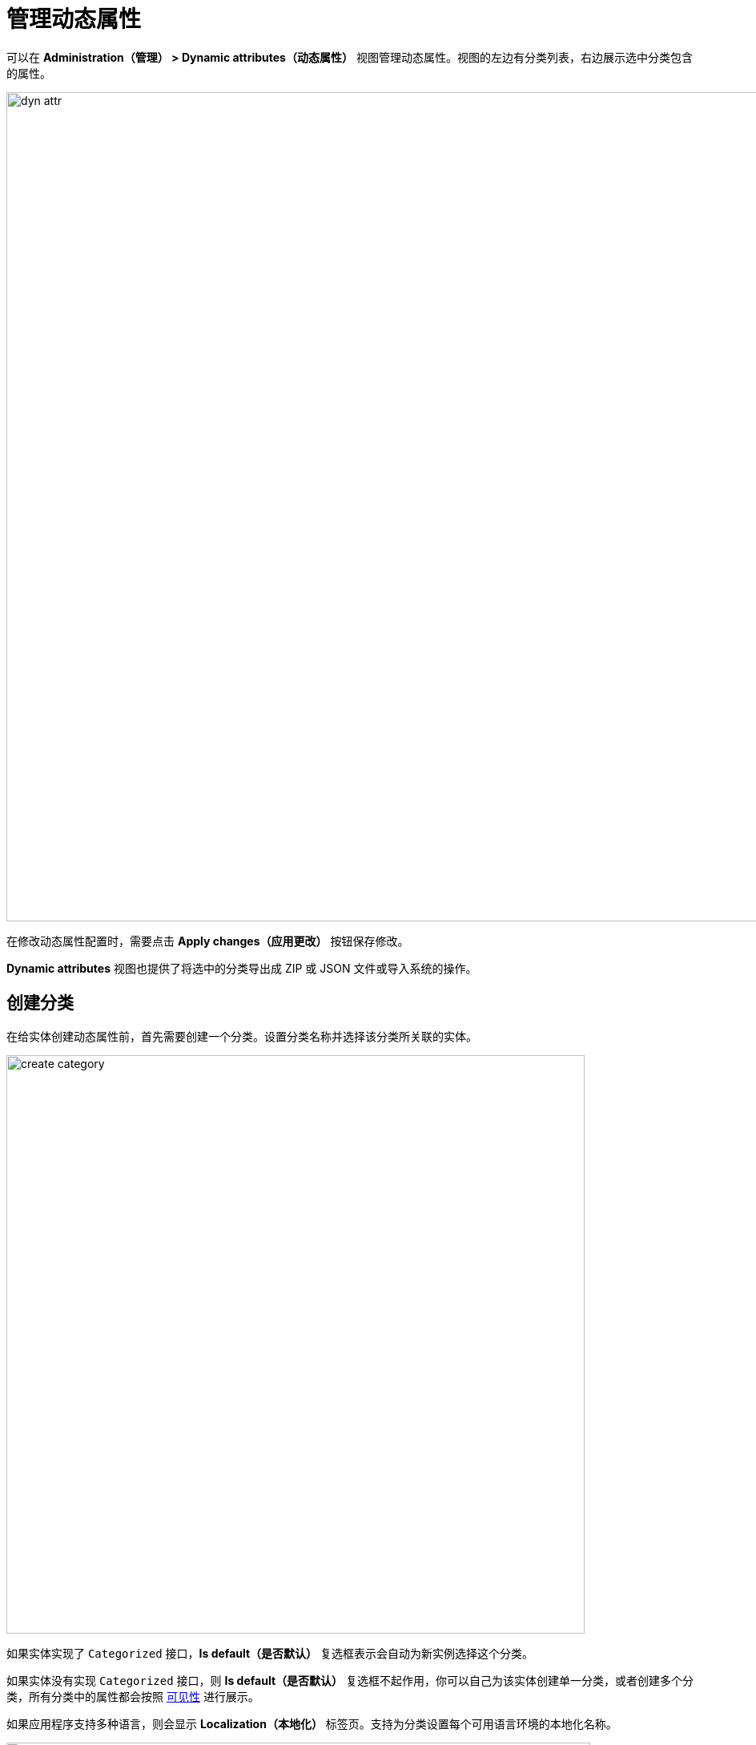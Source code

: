 = 管理动态属性

可以在 *Administration（管理） > Dynamic attributes（动态属性）* 视图管理动态属性。视图的左边有分类列表，右边展示选中分类包含的属性。

image::dyn-attr.png[align="center",width="1035"]

在修改动态属性配置时，需要点击 *Apply changes（应用更改）* 按钮保存修改。

*Dynamic attributes* 视图也提供了将选中的分类导出成 ZIP 或 JSON 文件或导入系统的操作。

[[create-category]]
== 创建分类

在给实体创建动态属性前，首先需要创建一个分类。设置分类名称并选择该分类所关联的实体。

image::create-category.png[align="center",width="722"]

如果实体实现了 `Categorized` 接口，*Is default（是否默认）* 复选框表示会自动为新实例选择这个分类。

如果实体没有实现 `Categorized` 接口，则 *Is default（是否默认）* 复选框不起作用，你可以自己为该实体创建单一分类，或者创建多个分类，所有分类中的属性都会按照 <<visibility,可见性>> 进行展示。

如果应用程序支持多种语言，则会显示 *Localization（本地化）* 标签页。支持为分类设置每个可用语言环境的本地化名称。

image::localization-category.png[align="center",width="729"]

// [[attributes-location]]
// 在 *Attributes location（属性位置）* 标签页，可以设置每个动态属性在 xref:dyn-attr:dynattr-view.adoc#dynamic-attributes-panel[DynamicAttributesPanel] 内的位置。

// image::attribute-location.gif[align=centre]

// 在 *Columns count（列计数）* 下拉列表中指定列的数量。如需更改属性的位置，从属性列表拖拽该属性放置到目的行列的位置。也可以添加空的单元格或者更改属性的顺序。做完修改后，点击 *Save configuration（保存配置）* 按钮。

[[create-attribute]]
== 创建属性

[[general-setting]]
=== 常规设置

在 *Category attribute detail（分类属性编辑）* 的 *General（常规）* 标签页中，可以设置名称、系统编码、描述、值类型、默认值以及验证脚本。

image::create-attribute.png[align="center",width="962"]

对于除 `Boolean` 以外的所有值类型，都可以设置 `formLayout` 中的字段宽度（以像素为单位或百分比）。如果 *Width（宽度）* 字段为空，则其默认值为 100％。

对于除 `Boolean` 之外的所有值类型，还有一个 *Is collection（是否集合）* 复选框。支持为所选的值类型创建多值动态属性。

对于 `Double（双精度浮点数）`、`Fixed-point number（定点数）`、`Integer（整数）` 类型，可以用下列字段：

* *Minimum value* - 当确保属性值必须大于等于指定的最小值。
* *Maximum value* - 当确保属性值必须小于等于指定的最大值。

对于 `Fixed-point number（定点数）` 值类型，可以使用 *Number format pattern（数字显示格式）* 字段设置数字格式。数字格式按照 https://docs.oracle.com/javase/8/docs/api/java/text/DecimalFormat.html[DecimalFormat^] 介绍的规则设置。

对于每个值类型，可以在 *Validation script（验证脚本）* 字段设置 Groovy 脚本用于验证输入的值。如果验证失败，脚本应当返回一个错误消息。如果通过验证，脚本可以不返回任何值或者返回 `null`。被检查的值在脚本中可以通过 `value` 变量获取。错误消息是一个 Groovy 字符串，其中可以用 `$value` 关键字。

示例：

[source,groovy]
----
if (!value.startsWith("correctValue")) return "the value '\${value}' is incorrect"
----

对于 `Enumeration（枚举）` 值类型，通过列表编辑器在 *Enumeration（枚举类型）* 字段中定义命名值集合。每个枚举值可以进行本地化显示设置。

image::enumeration.png[align="center",width="1128"]

对于 `String（字符串）`、`Double（双精度浮点数）`、`Entity（实体）`、`Fixed-point number（定点数）` 和 `Integer（整数）` 数据类型，可以使用 *Dropdown list（下拉框控件）* 选项。如果勾选了此设置，用户可以从下拉列表中选择属性值。选项值列表在 *Calculated values and options（计算值和选项）* 标签页配置。

对 `Entity` 数据类型，支持配置 *Where* 和 *Join* 子句。

[[calculated-values-and-options]]
=== 计算值和选项

在 *Calculated values and options（计算值和选项）* 标签页，可以指定当前属性依赖的其他属性。当改变其中一个依赖属性时，则会重新执行计算该属性值的脚本或计算 <<options-type-list,选项值列表>> 的脚本。

Groovy 脚本必须提供一个新的参数值。脚本将接收到下列变量：

* `entity` - 当前编辑的实体；
* `dynamicAttributes` - 一个 map 映射，`key` - 属性编码，`value` - 动态属性的值。

使用 `EntityValues` 类的重算脚本示例：

image::calculated.png[align=align="center",width="962"]

使用 `dynamicAttributes` map 重算脚本示例：

[source,groovy]
----
if (dynamicAttributes['passengerNumberOfSeats'] > 9)
return 'Bus' else return 'Passenger'
----

脚本会在依赖属性值改变时执行。

如果定义了该脚本，则属性的输入控件会变成不可编辑状态。

重算只对 xref:flow-ui:vc/layouts/formLayout.adoc[] 和 xref:dynattr-view.adoc#dynamic-attributes-panel[DynamicAttributesPanel] UI 组件有效。

[[options-type-list]]
如果选中了 *General（常规）* 标签页的 *Dropdown list（下拉框控件）*，可以在 *Options type（选项类型）* 中选择选项加载器的类型。

可用的选项加载器类型：Groovy、SQL、JPQL（仅支持 `Entity` 数据类型）。

* Groovy 选项加载器会使用 Groovy 脚本加载一组值。脚本中可以使用 `entity` 变量访问实体的属性，也包括动态属性。
+
String 类型属性脚本的示例：
+
image::options.png[align="center",width="962"]

* SQL 选项加载器使用 SQL 脚本加载选项值列表。可以在脚本中使用 `$\{entity}` 变量访问实体 id。使用 `${entity.<field>}` 访问实体参数，`field` 是实体参数的名称。使用 `\+` 前缀可访问实体的动态属性，例如 `${entity.+<field>}`。脚本示例（这里我们访问实体和实体的动态属性 `passengerTypeOfCar`）：
+
[source,sql]
----
select LAST_NAME from DRIVER
where CAR_TYPE = ${entity.+passengerTypeOfCar}
----

* JPQL 选项加载器只支持 `Entity` 类型的动态属性。JPQL 条件通过 *Join clause（Join 子句）* 和 *Where clause（Where 子句）* 字段设置。在 JPQL 参数中可以使用 `\{entity}` 和 `{entity.<field>}` 变量。
+
*Join clause（Join 子句）* 的值会添加至 `from` 后面，因此需要以逗号、`join` 或 `left join` 开头。
+
在脚本中可以使用动态属性，通过 `entity` 变量访问，例如，`${entity.+<dynamicAttrCode>}`，这里 `<dynamicAttrCode>` 表示对应动态属性的编码。
+
`{++E++}` 占位符可以作为实体的别名。在执行查询语句的时候，会用指定的别名进行替换。
+
示例：
+
[source,jpql]
----
join {E}.seller s
----
+
*Where clause（Where 子句）* 字段的值会使用 `and` 条件添加在 `where` 子句的后面。因此，不需要手动添加 `where`。
+
在脚本中可以使用动态属性，通过 `entity` 变量访问，示例：
+
image::jpql-and-where-fields.png[align="center",width="962"]

[[localization]]
=== 本地化

如果应用程序支持多种语言，则会显示 *Localization（本地化）* 标签页。所有类型的动态属性都支持本地化。

image::localization-attr.png[align="center",width="962"]

[[visibility]]
=== 可见性

设置可见性可以控制动态属性在哪些视图展示。默认情况下，动态属性不显示。

image::visibility.png[align="center",width="962"]

视图需要添加 xref:dyn-attr:dynattr-view.adoc#using-dynamicattributes-facet[dynamicAttributes] facet 才能支持在 *Visibility（可见性）* 标签页选择。

除了指定视图，还可以指定允许展示动态属性的组件。例如，在视图中的多个 `FormLayout` 组件展示同一实体的多个字段。

如果属性在某个视图可见，则视图中展示对应实体的所有表单和表格中都会展示这个属性。

如果实体实现了 `Categorized`，可以使用 xref:dyn-attr:dynattr-view.adoc#dynamic-attributes-panel[DynamicAttributesPanel]。

对动态属性的访问权限也可以通过 xref:security:resource-roles.adoc[资源角色] 进行限制。动态属性相关的安全设置与普通属性类似。

image::resource-role.png[align="center",width="642"]

